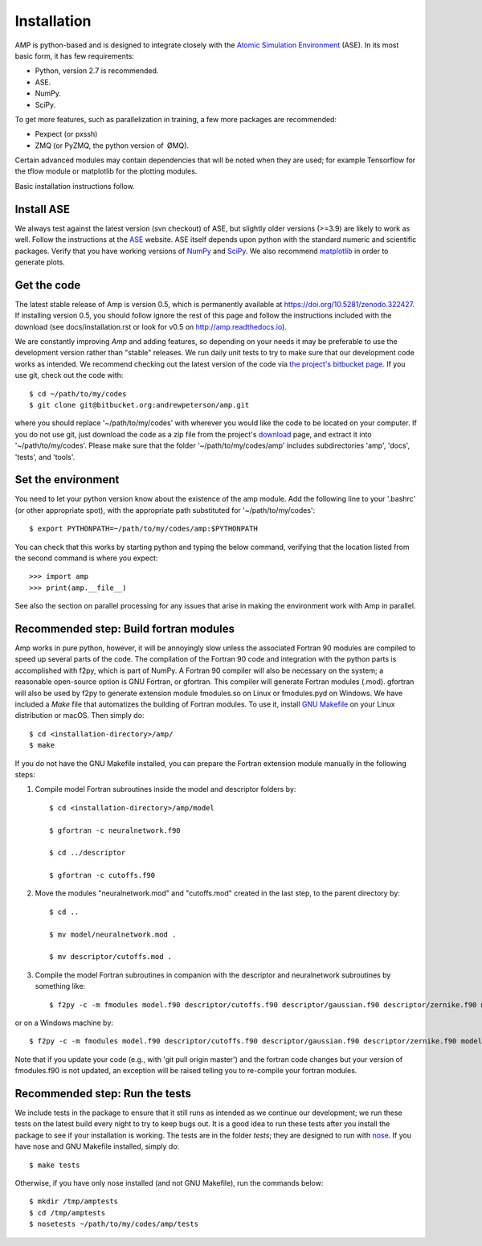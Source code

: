 .. _install:

==================================
Installation
==================================

AMP is python-based and is designed to integrate closely with the `Atomic Simulation Environment <https://wiki.fysik.dtu.dk/ase/>`_ (ASE).
In its most basic form, it has few requirements:

* Python, version 2.7 is recommended.
* ASE.
* NumPy.
* SciPy.

To get more features, such as parallelization in training, a few more packages are recommended:

* Pexpect (or pxssh)
* ZMQ (or PyZMQ, the python version of ØMQ).

Certain advanced modules may contain dependencies that will be noted when they are used; for example Tensorflow for the tflow module or matplotlib for the plotting modules.

Basic installation instructions follow.

----------------------------------
Install ASE
----------------------------------

We always test against the latest version (svn checkout) of ASE, but slightly older versions (>=3.9) are likely to work as well.
Follow the instructions at the `ASE <https://wiki.fysik.dtu.dk/ase/download.html>`_ website.
ASE itself depends upon python with the standard numeric and scientific packages.
Verify that you have working versions of `NumPy <http://numpy.org>`_ and `SciPy <http://scipy.org>`_.
We also recommend `matplotlib <http://matplotlib.org>`_ in order to generate plots.

----------------------------------
Get the code
----------------------------------

The latest stable release of Amp is version 0.5, which is permanently available at `https://doi.org/10.5281/zenodo.322427 <https://doi.org/10.5281/zenodo.322427>`_.
If installing version 0.5, you should follow ignore the rest of this page and follow the instructions included with the download (see docs/installation.rst or look for v0.5 on `http://amp.readthedocs.io <http://amp.readthedocs.io>`_).

We are constantly improving *Amp* and adding features, so depending on your needs it may be preferable to use the development version rather than "stable" releases.
We run daily unit tests to try to make sure that our development code works as intended.
We recommend checking out the latest version of the code via `the project's bitbucket page <https://bitbucket.org/andrewpeterson/amp/>`_.
If you use git, check out the code with::

   $ cd ~/path/to/my/codes
   $ git clone git@bitbucket.org:andrewpeterson/amp.git

where you should replace '~/path/to/my/codes' with wherever you would like the code to be located on your computer.
If you do not use git, just download the code as a zip file from the project's `download <https://bitbucket.org/andrewpeterson/amp/downloads>`_ page, and extract it into '~/path/to/my/codes'.
Please make sure that the folder '~/path/to/my/codes/amp' includes subdirectories 'amp', 'docs', 'tests', and 'tools'.

----------------------------------
Set the environment
----------------------------------

You need to let your python version know about the existence of the amp module. Add the following line to your '.bashrc'
(or other appropriate spot), with the appropriate path substituted for '~/path/to/my/codes'::

   $ export PYTHONPATH=~/path/to/my/codes/amp:$PYTHONPATH

You can check that this works by starting python and typing the below command, verifying that the location listed from
the second command is where you expect::

   >>> import amp
   >>> print(amp.__file__)

See also the section on parallel processing for any issues that arise in making the environment work with Amp in parallel.

---------------------------------------
Recommended step: Build fortran modules
---------------------------------------

Amp works in pure python, however, it will be annoyingly slow unless the associated Fortran 90 modules are compiled to speed up several parts of the code.
The compilation of the Fortran 90 code and integration with the python parts is accomplished with f2py, which is part of NumPy.
A Fortran 90 compiler will also be necessary on the system; a reasonable open-source option is GNU Fortran, or gfortran.
This compiler will generate Fortran modules (.mod).
gfortran will also be used by f2py to generate extension module fmodules.so on Linux or fmodules.pyd on Windows.
We have included a `Make` file that automatizes the building of Fortran modules.
To use it, install `GNU Makefile <https://www.gnu.org/software/make/>`_
on your Linux distribution or macOS.
Then simply do::

    $ cd <installation-directory>/amp/
    $ make

If you do not have the GNU Makefile installed, you can prepare the Fortran extension module manually in the following steps:

1. Compile model Fortran subroutines inside the model and descriptor folders by::

    $ cd <installation-directory>/amp/model

    $ gfortran -c neuralnetwork.f90

    $ cd ../descriptor

    $ gfortran -c cutoffs.f90


2. Move the modules "neuralnetwork.mod" and "cutoffs.mod" created in the last step, to the parent directory by::

    $ cd ..

    $ mv model/neuralnetwork.mod .

    $ mv descriptor/cutoffs.mod .

3. Compile the model Fortran subroutines in companion with the descriptor and neuralnetwork subroutines by something like::

    $ f2py -c -m fmodules model.f90 descriptor/cutoffs.f90 descriptor/gaussian.f90 descriptor/zernike.f90 model/neuralnetwork.f90


or on a Windows machine by::

    $ f2py -c -m fmodules model.f90 descriptor/cutoffs.f90 descriptor/gaussian.f90 descriptor/zernike.f90 model/neuralnetwork.f90 --fcompiler=gnu95 --compiler=mingw32

Note that if you update your code (e.g., with 'git pull origin master') and the fortran code changes but your version of fmodules.f90 is not updated, an exception will be raised telling you to re-compile your fortran modules.

----------------------------------
Recommended step: Run the tests
----------------------------------

We include tests in the package to ensure that it still runs as intended as we continue our development; we run these
tests on the latest build every night to try to keep bugs out. It is a good idea to run these tests after you install the
package to see if your installation is working. The tests are in the folder `tests`; they are designed to run with
`nose <https://nose.readthedocs.org/>`_.
If you have nose and GNU Makefile installed, simply do::

   $ make tests

Otherwise, if you have only nose installed (and not GNU Makefile), run the commands below::

   $ mkdir /tmp/amptests
   $ cd /tmp/amptests
   $ nosetests ~/path/to/my/codes/amp/tests
